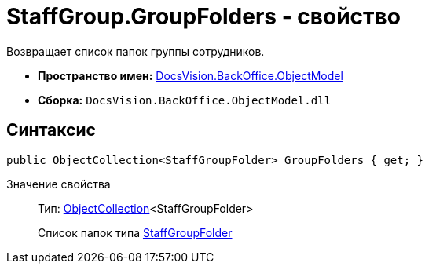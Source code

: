 = StaffGroup.GroupFolders - свойство

Возвращает список папок группы сотрудников.

* *Пространство имен:* xref:api/DocsVision/Platform/ObjectModel/ObjectModel_NS.adoc[DocsVision.BackOffice.ObjectModel]
* *Сборка:* `DocsVision.BackOffice.ObjectModel.dll`

== Синтаксис

[source,csharp]
----
public ObjectCollection<StaffGroupFolder> GroupFolders { get; }
----

Значение свойства::
Тип: xref:api/DocsVision/Platform/ObjectModel/ObjectCollection_CL.adoc[ObjectCollection]<StaffGroupFolder>
+
Список папок типа xref:api/DocsVision/BackOffice/ObjectModel/StaffGroupFolder_CL.adoc[StaffGroupFolder]
